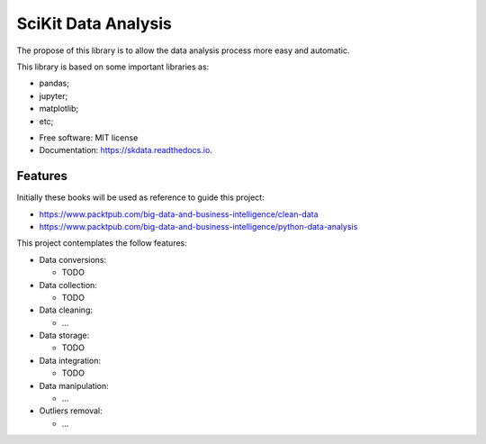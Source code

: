 ===============================
SciKit Data Analysis
===============================


.. image:: https://img.shields.io/pypi/v/scikit-data.svg
        :target: https://pypi.python.org/pypi/scikit-data

.. image:: https://img.shields.io/travis/OpenDataScienceLab/skdata.svg
        :target: https://travis-ci.org/OpenDataScienceLab/skdata

.. image:: https://readthedocs.org/projects/skdata/badge/?version=latest
        :target: https://skdata.readthedocs.io/en/latest/?badge=latest
        :alt: Documentation Status


The propose of this library is to allow the data analysis process more easy and automatic.

This library is based on some important libraries as:

- pandas;
- jupyter;
- matplotlib;
- etc;


* Free software: MIT license
* Documentation: https://skdata.readthedocs.io.


Features
--------

Initially these books will be used as reference to guide this project:

- https://www.packtpub.com/big-data-and-business-intelligence/clean-data
- https://www.packtpub.com/big-data-and-business-intelligence/python-data-analysis

This project contemplates the follow features:

- Data conversions:

  - TODO
- Data collection:

  - TODO
- Data cleaning:

  - ...
- Data storage:

  - TODO
- Data integration:

  - TODO
- Data manipulation:

  - ...
- Outliers removal:

  - ...
